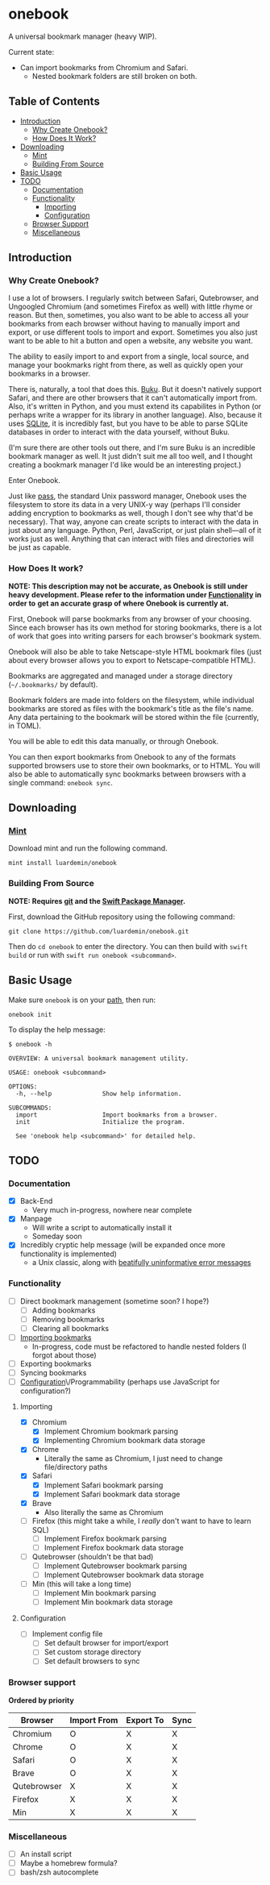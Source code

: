 * onebook
  :PROPERTIES:
  :CUSTOM_ID: onebook
  :END:
A universal bookmark manager (heavy WIP).

Current state:

- Can import bookmarks from Chromium and Safari.
  - Nested bookmark folders are still broken on both.

** Table of Contents
- [[#introduction][Introduction]]
  + [[#why-create-onebook][Why Create Onebook?]]
  + [[#how-does-it-work][How Does It Work?]]
- [[#downloading][Downloading]]
  + [[#mint][Mint]]
  + [[#building-from-source][Building From Source]]
- [[#basic-usage][Basic Usage]]
- [[#todo][TODO]]
  + [[#documentation][Documentation]]
  + [[#functionality][Functionality]]
    - [[#importing][Importing]]
    - [[#configuration][Configuration]]
  + [[#browser-support][Browser Support]]
  + [[#miscellaneous][Miscellaneous]]

** Introduction
   :PROPERTIES:
   :CUSTOM_ID: introduction
   :END:
*** Why Create Onebook?
  :PROPERTIES:
  :CUSTOM_ID: why-create-onebook
  :END:
I use a lot of browsers. I regularly switch between Safari, Qutebrowser, and
Ungoogled Chromium (and sometimes Firefox as well) with little rhyme or reason.
But then, sometimes, you also want to be able to access all your bookmarks from
each browser without having to manually import and export, or use different
tools to import and export. Sometimes you also just want to be able to hit a
button and open a website, any website you want.

The ability to easily import to and export from a single, local source, and
manage your bookmarks right from there, as well as quickly open your bookmarks in
a browser.

There is, naturally, a tool that does this. [[https://github.com/jarun/buku][Buku]]. But it doesn't natively
support Safari, and there are other browsers that it can't automatically import
from. Also, it's written in Python, and you must extend its capabilites in
Python (or perhaps write a wrapper for its library in another language). Also,
because it uses [[https://sqlite.org/index.html][SQLite]], it is incredibly fast, but you have to be able to parse
SQLite databases in order to interact with the data yourself, without Buku.

(I'm sure there are other tools out there, and I'm sure Buku is an incredible
bookmark manager as well. It just didn't suit me all too well, and I thought
creating a bookmark manager I'd like would be an interesting project.)

Enter Onebook.

Just like [[https://www.passwordstore][pass]], the standard Unix password manager, Onebook uses the filesystem
to store its data in a very UNIX-y way (perhaps I'll consider adding encryption
to bookmarks as well, though I don't see why that'd be necessary). That way,
anyone can create scripts to interact with the data in just about any language.
Python, Perl, JavaScript, or just plain shell—all of it works just as well.
Anything that can interact with files and directories will be just as capable.

*** How Does It work?
    :PROPERTIES:
    :CUSTOM_ID: how-does-it-work
    :END:

*NOTE: This description may not be accurate, as Onebook is still under heavy*
*development. Please refer to the information under [[#functionality][Functionality]] in order to*
*get an accurate grasp of where Onebook is currently at.*

First, Onebook will parse bookmarks from any browser of your choosing. Since
each browser has its own method for storing bookmarks, there is a lot of work
that goes into writing parsers for each browser's bookmark system.

Onebook will also be able to take Netscape-style HTML bookmark files (just about
every browser allows you to export to Netscape-compatible HTML).

Bookmarks are aggregated and managed under a storage directory (=~/.bookmarks/=
by default).

Bookmark folders are made into folders on the filesystem, while individual
bookmarks are stored as files with the bookmark's title as the file's name. Any
data pertaining to the bookmark will be stored within the file (currently, in
TOML).

You will be able to edit this data manually, or through Onebook.

You can then export bookmarks from Onebook to any of the formats supported
browsers use to store their own bookmarks, or to HTML. You will also be able to
automatically sync bookmarks between browsers with a single command: =onebook sync=.
** Downloading
   :PROPERTIES:
   :CUSTOM_ID: downloading
   :END:
*** [[https://github.com/yonaskolb/Mint][Mint]]
    :PROPERTIES:
    :CUSTOM_ID: mint
    :END:
Download mint and run the following command.

#+BEGIN_SRC
mint install luardemin/onebook
#+END_SRC

*** Building From Source
    :PROPERTIES:
    :CUSTOM_ID: building-from-source
    :END:
*NOTE: Requires [[https://github.com/git/git][git]] and the [[https://swift.org/package-manager/][Swift Package Manager]].*

First, download the GitHub repository using the following command:

#+BEGIN_SRC
git clone https://github.com/luardemin/onebook.git
#+END_SRC

Then do =cd onebook= to enter the directory. You can then build with =swift
build= or run with =swift run onebook <subcommand>=.

** Basic Usage
   :PROPERTIES:
   :CUSTOM_ID: basic-usage
   :END:
Make sure =onebook= is on your [[https://www.putorius.net/set-path-variable-linux.html][path]], then run:

#+BEGIN_SRC
onebook init
#+END_SRC

To display the help message:

#+BEGIN_SRC
$ onebook -h

OVERVIEW: A universal bookmark management utility.

USAGE: onebook <subcommand>

OPTIONS:
  -h, --help              Show help information.

SUBCOMMANDS:
  import                  Import bookmarks from a browser.
  init                    Initialize the program.

  See 'onebook help <subcommand>' for detailed help.
#+END_SRC

** TODO
   :PROPERTIES:
   :CUSTOM_ID: todo
   :END:
*** Documentation
  :PROPERTIES:
  :CUSTOM_ID: documentation
  :END:
- [X] Back-End
  - Very much in-progress, nowhere near complete
- [X] Manpage
  - Will write a script to automatically install it
  - Someday soon
- [X] Incredibly cryptic help message (will be expanded once more functionality is implemented)
  - a Unix classic, along with [[https://www.gnu.org/fun/jokes/ed-msg.html][beatifully uninformative error messages]]
*** Functionality
    :PROPERTIES:
    :CUSTOM_ID: functionality
    :END:
- [ ] Direct bookmark management (sometime soon? I hope?)
  + [ ] Adding bookmarks
  + [ ] Removing bookmarks
  + [ ] Clearing all bookmarks
- [ ] [[#importing][Importing bookmarks]]
  - In-progress, code must be refactored to handle nested folders (I forgot about those)
- [ ] Exporting bookmarks
- [ ] Syncing bookmarks
- [ ] [[#configuration][Configuration]]\/Programmability (perhaps use JavaScript for configuration?)

**** Importing
     :PROPERTIES:
     :CUSTOM_ID: importing
     :END:

- [X] Chromium
  + [X] Implement Chromium bookmark parsing
  + [X] Implementing Chromium bookmark data storage
- [X] Chrome
  + Literally the same as Chromium, I just need to change file/directory
    paths
- [X] Safari
  + [X] Implement Safari bookmark parsing
  + [X] Implement Safari bookmark data storage
- [X] Brave
  + Also literally the same as Chromium
- [ ] Firefox (this might take a while, I /really/ don't want to have to learn SQL)
  + [ ] Implement Firefox bookmark parsing
  + [ ] Implement Firefox bookmark data storage
- [ ] Qutebrowser (shouldn't be that bad)
  + [ ] Implement Qutebrowser bookmark parsing
  + [ ] Implement Qutebrowser bookmark data storage
- [ ] Min (this will take a long time)
  + [ ] Implement Min bookmark parsing
  + [ ] Implement Min bookmark data storage

**** Configuration
     :PROPERTIES:
     :CUSTOM_ID: configuration
     :END:

- [ ] Implement config file
  - [ ] Set default browser for import/export
  - [ ] Set custom storage directory
  - [ ] Set default browsers to sync

*** Browser support
  :PROPERTIES:
  :CUSTOM_ID: browser-support
  :END:

*Ordered by priority*

| Browser     | Import From | Export To | Sync |
|-------------+-------------+-----------+------|
| Chromium    | O           | X         | X    |
| Chrome      | O           | X         | X    |
| Safari      | O           | X         | X    |
| Brave       | O           | X         | X    |
| Qutebrowser | X           | X         | X    |
| Firefox     | X           | X         | X    |
| Min         | X           | X         | X    |

*** Miscellaneous
  :PROPERTIES:
  :CUSTOM_ID: miscellaneous
  :END:

- [ ] An install script
- [ ] Maybe a homebrew formula?
- [ ] bash/zsh autocomplete
